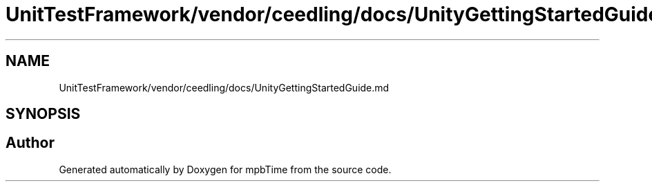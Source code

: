 .TH "UnitTestFramework/vendor/ceedling/docs/UnityGettingStartedGuide.md" 3 "Thu Nov 18 2021" "mpbTime" \" -*- nroff -*-
.ad l
.nh
.SH NAME
UnitTestFramework/vendor/ceedling/docs/UnityGettingStartedGuide.md
.SH SYNOPSIS
.br
.PP
.SH "Author"
.PP 
Generated automatically by Doxygen for mpbTime from the source code\&.
